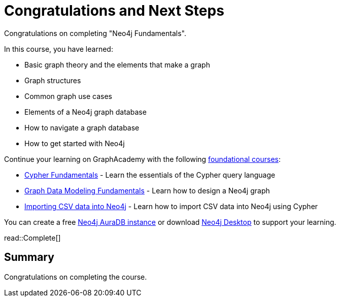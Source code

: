 = Congratulations and Next Steps
:order: 3
:type: lesson

Congratulations on completing "Neo4j Fundamentals".

In this course, you have learned:

* Basic graph theory and the elements that make a graph
* Graph structures
* Common graph use cases
* Elements of a Neo4j graph database
* How to navigate a graph database
* How to get started with Neo4j

Continue your learning on GraphAcademy with the following link:https://graphacademy.neo4j.com/categories/beginners/[foundational courses^]:

* link:https://graphacademy.neo4j.com/courses/cypher-fundamentals/[Cypher Fundamentals^] - Learn the essentials of the Cypher query language
* link:https://graphacademy.neo4j.com/courses/modeling-fundamentals/[Graph Data Modeling Fundamentals^] - Learn how to design a Neo4j graph
* link:https://graphacademy.neo4j.com/courses/importing-cypher/[Importing CSV data into Neo4j] - Learn how to import CSV data into Neo4j using Cypher

You can create a free link:https://console.neo4j.io[Neo4j AuraDB instance^] or download link:https://neo4j.com/download/[Neo4j Desktop^] to support your learning.

read::Complete[]

[.summary]
== Summary

Congratulations on completing the course.